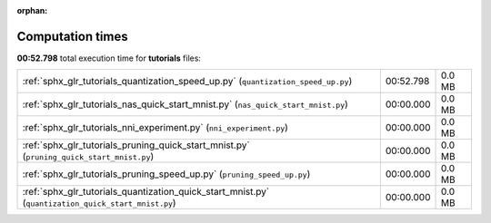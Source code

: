 
:orphan:

.. _sphx_glr_tutorials_sg_execution_times:

Computation times
=================
**00:52.798** total execution time for **tutorials** files:

+-----------------------------------------------------------------------------------------------------+-----------+--------+
| :ref:`sphx_glr_tutorials_quantization_speed_up.py` (``quantization_speed_up.py``)                   | 00:52.798 | 0.0 MB |
+-----------------------------------------------------------------------------------------------------+-----------+--------+
| :ref:`sphx_glr_tutorials_nas_quick_start_mnist.py` (``nas_quick_start_mnist.py``)                   | 00:00.000 | 0.0 MB |
+-----------------------------------------------------------------------------------------------------+-----------+--------+
| :ref:`sphx_glr_tutorials_nni_experiment.py` (``nni_experiment.py``)                                 | 00:00.000 | 0.0 MB |
+-----------------------------------------------------------------------------------------------------+-----------+--------+
| :ref:`sphx_glr_tutorials_pruning_quick_start_mnist.py` (``pruning_quick_start_mnist.py``)           | 00:00.000 | 0.0 MB |
+-----------------------------------------------------------------------------------------------------+-----------+--------+
| :ref:`sphx_glr_tutorials_pruning_speed_up.py` (``pruning_speed_up.py``)                             | 00:00.000 | 0.0 MB |
+-----------------------------------------------------------------------------------------------------+-----------+--------+
| :ref:`sphx_glr_tutorials_quantization_quick_start_mnist.py` (``quantization_quick_start_mnist.py``) | 00:00.000 | 0.0 MB |
+-----------------------------------------------------------------------------------------------------+-----------+--------+
